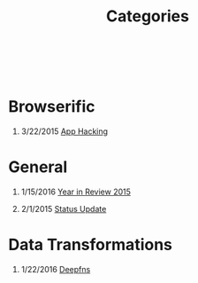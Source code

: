 #+HTML: <div class="container-fluid"><div class="row"><div class="col-md-7 col-md-offset-3 col-xs-12 col-sm-10 col-sm-offset-1 col-lg-6 col-lg-offset-3">
#+TITLE: Categories
#+OPTIONS: H:1
#+HTML: <br><br>

* Browserific
** 3/22/2015 [[file:app-hacking.org][App Hacking]]

* General
** 1/15/2016 [[file:year-in-review-2015.org][Year in Review 2015]]

**  2/1/2015 [[file:status-2015-2-1.org][Status Update]]
* Data Transformations
** 1/22/2016 [[file:deepfns.org][Deepfns]]

#+HTML: </div></div></div>

